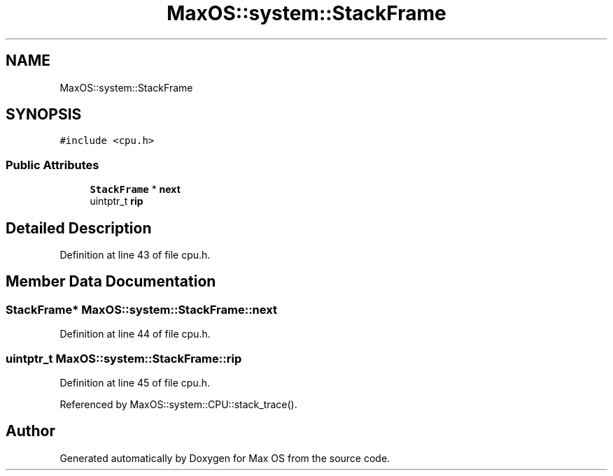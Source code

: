.TH "MaxOS::system::StackFrame" 3 "Mon Jan 29 2024" "Version 0.1" "Max OS" \" -*- nroff -*-
.ad l
.nh
.SH NAME
MaxOS::system::StackFrame
.SH SYNOPSIS
.br
.PP
.PP
\fC#include <cpu\&.h>\fP
.SS "Public Attributes"

.in +1c
.ti -1c
.RI "\fBStackFrame\fP * \fBnext\fP"
.br
.ti -1c
.RI "uintptr_t \fBrip\fP"
.br
.in -1c
.SH "Detailed Description"
.PP 
Definition at line 43 of file cpu\&.h\&.
.SH "Member Data Documentation"
.PP 
.SS "\fBStackFrame\fP* MaxOS::system::StackFrame::next"

.PP
Definition at line 44 of file cpu\&.h\&.
.SS "uintptr_t MaxOS::system::StackFrame::rip"

.PP
Definition at line 45 of file cpu\&.h\&.
.PP
Referenced by MaxOS::system::CPU::stack_trace()\&.

.SH "Author"
.PP 
Generated automatically by Doxygen for Max OS from the source code\&.
